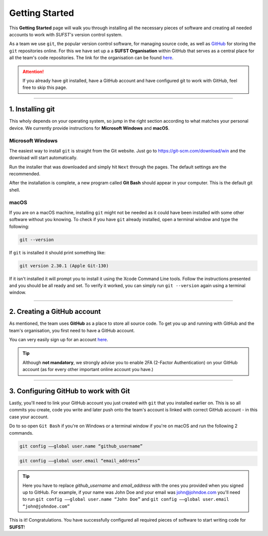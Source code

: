 Getting Started
===============

This **Getting Started** page will walk you through installing all the necessary pieces of software and creating all needed accounts to work with *SUFST's* version control system. 

As a team we use ``git``, the popular version control software, for managing source code, as well as `GitHub <https://github.com/>`_ for storing the ``git`` repositories online. For this we have set up a a **SUFST Organisation** within GitHub that serves as a central place for all the team's code repositories. The link for the organisation can be found `here <https://github.com/sufst>`_.  

.. attention:: If you already have git installed, have a GitHub account and have configured git to work with GitHub, feel free to skip this page. 

----

1. Installing git
-----------------

This wholy depends on your operating system, so jump in the right section according to what matches your personal device. We currently provide instructions for **Microsoft Windows** and **macOS**. 

Microsoft Windows
~~~~~~~~~~~~~~~~~

The easiest way to install ``git`` is straight from the Git website. Just go to https://git-scm.com/download/win and the download will start automatically. 

Run the installer that was downloaded and simply hit ``Next`` through the pages. The default settings are the recommended. 

After the installation is complete, a new program called **Git Bash** should appear in your computer. This is the default git shell. 

.. seealso:: Prefer written or video instructions? 
   - `Written <https://phoenixnap.com/kb/how-to-install-git-windows>`_
   - `Video <https://www.youtube.com/watch?v=2j7fD92g-gE&ab_channel=Simplilearn>`_

macOS
~~~~~

If you are on a macOS machine, installing ``git`` might not be needed as it could have been installed with some other software without you knowing. To check if you have ``git`` already installed, open a terminal window and type the following: 

.. code:: none

   git --version

If ``git`` is installed it should print something like: 

.. code:: none

   git version 2.30.1 (Apple Git-130)

If it isn't installed it will prompt you to install it using the Xcode Command Line tools. Follow the instructions presented and you should be all ready and set. To verify it worked, you can simply run ``git --version`` again using a terminal window.

.. seealso:: Prefer written instructions? 
   - `Written <https://www.atlassian.com/git/tutorials/install-git>`_


----

2. Creating a GitHub account
----------------------------

As mentioned, the team uses **GitHub** as a place to store all source code. To get you up and running with GitHub and the team's organisation, you first need to have a GitHub account. 

You can very easily sign up for an account `here <https://www.github.com/signup>`_. 

.. tip:: Although **not mandatory**, we strongly advise you to enable 2FA (2-Factor Authentication) on your GitHub account (as for every other important online account you have.)

----

3. Configuring GitHub to work with Git
--------------------------------------

Lastly, you'll need to link your GitHub account you just created with ``git`` that you installed earlier on. This is so all commits you create, code you write and later push onto the team's account is linked with correct GitHub account - in this case your account. 

Do to so open ``Git Bash`` if you're on Windows or a terminal window if you're on macOS and run the following 2 commands. 

.. code:: none

   git config ––global user.name “github_username”

.. code:: none

   git config ––global user.email “email_address”


.. tip:: Here you have to replace `github_username` and `email_address` with the ones you provided when you signed up to GitHub. For example, if your name was John Doe and your email was john@johndoe.com you'll need to run ``git config ––global user.name “John Doe”`` and ``git config ––global user.email “john@johndoe.com”``

This is it! Congratulations. You have successfully configured all required pieces of software to start writing code for **SUFST**! 